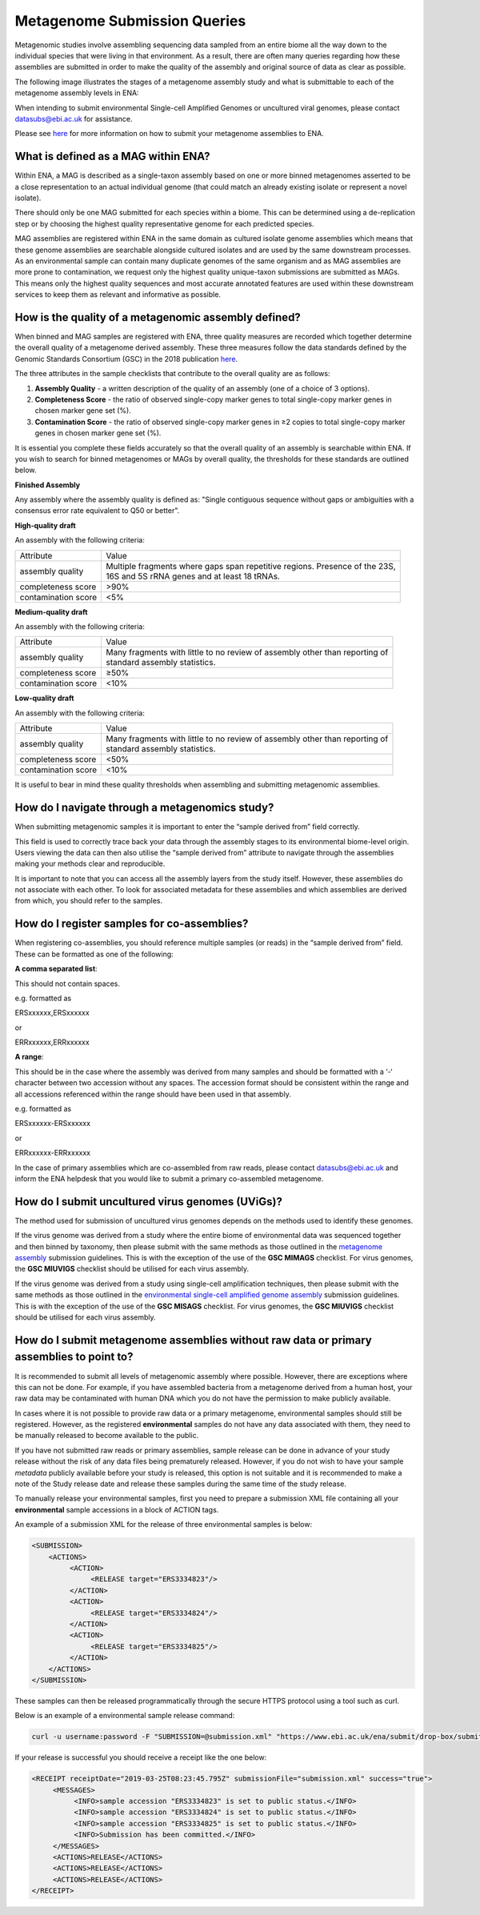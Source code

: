 =============================
Metagenome Submission Queries
=============================

Metagenomic studies involve assembling sequencing data sampled from an entire biome all the way down to the individual species that were living in that environment. As a result, there are often many queries regarding how these assemblies are submitted in order to make the quality of the assembly and original source of data as clear as possible.

The following image illustrates the stages of a metagenome assembly study and what is submittable to each of the metagenome assembly levels in ENA:

.. image:: images/metagenomes.png

When intending to submit environmental Single-cell Amplified Genomes or uncultured viral genomes, please contact datasubs@ebi.ac.uk for assistance.

Please see `here <..submit/assembly/metagenome.html>`_ for more information on how to submit your metagenome assemblies to ENA.

What is defined as a MAG within ENA?
====================================

Within ENA, a MAG is described as a single-taxon assembly based on one or more binned metagenomes asserted to be a close representation to an actual individual genome (that could match an already existing isolate or represent a novel isolate).

There should only be one MAG submitted for each species within a biome. This can be determined using a de-replication step or by choosing the highest quality representative genome for each predicted species.

MAG assemblies are registered within ENA in the same domain as cultured isolate genome assemblies which means that these genome assemblies are searchable alongside cultured isolates and are used by the same downstream processes. As an environmental sample can contain many duplicate genomes of the same organism and as MAG assemblies are more prone to contamination, we request only the highest quality unique-taxon submissions are submitted as MAGs. This means only the highest quality sequences and most accurate annotated features are used within these downstream services to keep them as relevant and informative as possible.

How is the quality of a metagenomic assembly defined?
=====================================================

When binned and MAG samples are registered with ENA, three quality measures are recorded which together determine the overall quality of a metagenome derived assembly. These three measures follow the data standards defined by the Genomic Standards Consortium (GSC) in the 2018 publication `here <https://www.nature.com/articles/nbt.3893>`_.

The three attributes in the sample checklists that contribute to the overall quality are as follows:

1. **Assembly Quality** - a written description of the quality of an assembly (one of a choice of 3 options).
2. **Completeness Score** - the ratio of observed single-copy marker genes to total single-copy marker genes in chosen marker gene set (%).
3. **Contamination Score** - the ratio of observed single-copy marker genes in ≥2 copies to total single-copy marker genes in chosen marker gene set (%).

It is essential you complete these fields accurately so that the overall quality of an assembly is searchable within ENA. If you wish to search for binned metagenomes or MAGs by overall quality, the thresholds for these standards are outlined below.

**Finished Assembly**

Any assembly where the assembly quality is defined as: "Single contiguous sequence without gaps or ambiguities with a consensus error rate equivalent to Q50 or better".

**High-quality draft**

An assembly with the following criteria:

+---------------------+------------------------------------------------------------------------------------+
| Attribute           | Value                                                                              |
+---------------------+------------------------------------------------------------------------------------+
| assembly quality    | | Multiple fragments where gaps span repetitive regions. Presence of the 23S,      |
|                     | | 16S and 5S rRNA genes and at least 18 tRNAs.                                     |
+---------------------+------------------------------------------------------------------------------------+
| completeness score  | >90%                                                                               |
+---------------------+------------------------------------------------------------------------------------+
| contamination score | <5%                                                                                |
+---------------------+------------------------------------------------------------------------------------+

**Medium-quality draft**

An assembly with the following criteria:

+---------------------+--------------------------------------------------------------------------------------+
| Attribute           | Value                                                                                |
+---------------------+--------------------------------------------------------------------------------------+
| assembly quality    | | Many fragments with little to no review of assembly other than reporting of        |
|                     | | standard assembly statistics.                                                      |
+---------------------+--------------------------------------------------------------------------------------+
| completeness score  | ≥50%                                                                                 |
+---------------------+--------------------------------------------------------------------------------------+
| contamination score | <10%                                                                                 |
+---------------------+--------------------------------------------------------------------------------------+

**Low-quality draft**

An assembly with the following criteria:

+---------------------+--------------------------------------------------------------------------------------+
| Attribute           | Value                                                                                |
+---------------------+--------------------------------------------------------------------------------------+
| assembly quality    | | Many fragments with little to no review of assembly other than reporting of        |
|                     | | standard assembly statistics.                                                      |
+---------------------+--------------------------------------------------------------------------------------+
| completeness score  | <50%                                                                                 |
+---------------------+--------------------------------------------------------------------------------------+
| contamination score | <10%                                                                                 |
+---------------------+--------------------------------------------------------------------------------------+

It is useful to bear in mind these quality thresholds when assembling and submitting metagenomic assemblies.

How do I navigate through a metagenomics study?
===============================================

When submitting metagenomic samples it is important to enter the “sample derived from” field correctly.

This field is used to correctly trace back your data through the assembly stages to its environmental biome-level origin. Users viewing the data can then also utilise the “sample derived from” attribute to navigate through the assemblies making your methods clear and reproducible.

It is important to note that you can access all the assembly layers from the study itself. However, these assemblies do not associate with each other. To look for associated metadata for these assemblies and which assemblies are derived from which, you should refer to the samples.

How do I register samples for co-assemblies?
============================================

When registering co-assemblies, you should reference multiple samples (or reads) in the “sample derived from” field. These can be formatted as one of the following:

**A comma separated list**:

This should not contain spaces.

e.g.  formatted as

ERSxxxxxx,ERSxxxxxx

or

ERRxxxxxx,ERRxxxxxx

**A range**:

This should be in the case where the assembly was derived from many samples and should be formatted with a ‘-‘ character between two accession without any spaces. The accession format should be consistent within the range and all accessions referenced within the range should have been used in that assembly.

e.g. formatted as

ERSxxxxxx-ERSxxxxxx

or

ERRxxxxxx-ERRxxxxxx

In the case of primary assemblies which are co-assembled from raw reads, please contact datasubs@ebi.ac.uk and inform the ENA helpdesk that you would like to submit a primary co-assembled metagenome.


How do I submit uncultured virus genomes (UViGs)?
=================================================

The method used for submission of uncultured virus genomes depends on the methods used to identify these genomes.

If the virus genome was derived from a study where the entire biome of environmental data was sequenced together and then binned by taxonomy, then please submit with the same methods as those outlined in the `metagenome assembly <../submit/assembly/metagenome.html>`_ submission guidelines. This is with the exception of the use of the **GSC MIMAGS** checklist. For virus genomes, the **GSC MIUVIGS** checklist should be utilised for each virus assembly.

If the virus genome was derived from a study using single-cell amplification techniques, then please submit with the same methods as those outlined in the `environmental single-cell amplified genome assembly <../submit/assembly/environmental-sag.html>`_ submission guidelines. This is with the exception of the use of the **GSC MISAGS** checklist. For virus genomes, the **GSC MIUVIGS** checklist should be utilised for each virus assembly.

How do I submit metagenome assemblies without raw data or primary assemblies to point to?
=========================================================================================

It is recommended to submit all levels of metagenomic assembly where possible. However, there are exceptions where this can not be done. For example, if you have assembled bacteria from a metagenome derived from a human host, your raw data may be contaminated with human DNA which you do not have the permission to make publicly available.

In cases where it is not possible to provide raw data or a primary metagenome, environmental samples should still be registered. However, as the registered **environmental** samples do not have any data associated with them, they need to be manually released to become available to the public.

If you have not submitted raw reads or primary assemblies, sample release can be done in advance of your study release without the risk of any data files being prematurely released. However, if you do not wish to have your sample *metadata* publicly available before your study is released, this option is not suitable and it is recommended to make a note of the Study release date and release these samples during the same time of the study release.

To manually release your environmental samples, first you need to prepare a submission XML file containing all your **environmental** sample accessions in a block of ACTION tags.

An example of a submission XML for the release of three environmental samples is below:

.. code-block:: xml

    <SUBMISSION>
        <ACTIONS>
             <ACTION>
                  <RELEASE target="ERS3334823"/>
             </ACTION>
             <ACTION>
                  <RELEASE target="ERS3334824"/>
             </ACTION>
             <ACTION>
                  <RELEASE target="ERS3334825"/>
             </ACTION>
        </ACTIONS>
    </SUBMISSION>

These samples can then be released programmatically through the secure HTTPS protocol using a tool such as curl.

Below is an example of a environmental sample release command:

.. code-block:: bash

    curl -u username:password -F "SUBMISSION=@submission.xml" "https://www.ebi.ac.uk/ena/submit/drop-box/submit/"

If your release is successful you should receive a receipt like the one below:

.. code-block:: xml

    <RECEIPT receiptDate="2019-03-25T08:23:45.795Z" submissionFile="submission.xml" success="true">
         <MESSAGES>
              <INFO>sample accession "ERS3334823" is set to public status.</INFO>
              <INFO>sample accession "ERS3334824" is set to public status.</INFO>
              <INFO>sample accession "ERS3334825" is set to public status.</INFO>
              <INFO>Submission has been committed.</INFO>
         </MESSAGES>
         <ACTIONS>RELEASE</ACTIONS>
         <ACTIONS>RELEASE</ACTIONS>
         <ACTIONS>RELEASE</ACTIONS>
    </RECEIPT>
